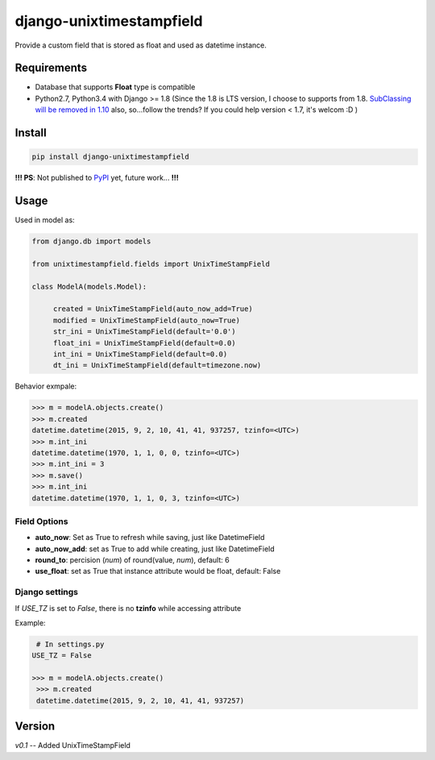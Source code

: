 django-unixtimestampfield
===========================

.. image:: https://img.shields.io/travis/myyang/django-unixtimestampfield.svg
         :target: https://travis-ci.org/myyang/django-unixtimestampfield


Provide a custom field that is stored as float and used as datetime instance.


Requirements
------------

* Database that supports **Float** type is compatible
* Python2.7, Python3.4 with Django >= 1.8
  (Since the 1.8 is LTS version, I choose to supports from 1.8. 
  `SubClassing will be removed in 1.10`_ also, so...follow the trends?
  If you could help version < 1.7, it's welcom :D )

.. _`SubClassing will be removed in 1.10`: https://github.com/django/django/blob/1.8/django/db/models/fields/subclassing.py#L21

Install
-------

.. code-block:: shell

   pip install django-unixtimestampfield

**!!! PS**: Not published to `PyPI`_ yet, future work... **!!!**

.. _`PyPI`: https://pypi.python.org/pypi


Usage
-----


Used in model as:

.. code-block:: python

   from django.db import models
   
   from unixtimestampfield.fields import UnixTimeStampField

   class ModelA(models.Model):

        created = UnixTimeStampField(auto_now_add=True)
        modified = UnixTimeStampField(auto_now=True)
        str_ini = UnixTimeStampField(default='0.0')
        float_ini = UnixTimeStampField(default=0.0)
        int_ini = UnixTimeStampField(default=0.0)
        dt_ini = UnixTimeStampField(default=timezone.now)


Behavior exmpale:

.. code-block:: python

    >>> m = modelA.objects.create()
    >>> m.created
    datetime.datetime(2015, 9, 2, 10, 41, 41, 937257, tzinfo=<UTC>)
    >>> m.int_ini
    datetime.datetime(1970, 1, 1, 0, 0, tzinfo=<UTC>)
    >>> m.int_ini = 3
    >>> m.save()
    >>> m.int_ini
    datetime.datetime(1970, 1, 1, 0, 3, tzinfo=<UTC>)

Field Options
~~~~~~~~~~~~~

* **auto_now**: Set as True to refresh while saving, just like DatetimeField
* **auto_now_add**: set as True to add while creating, just like DatetimeField
* **round_to**: percision (*num*)  of round(value, *num*), default: 6
* **use_float**: set as True that instance attribute would be float, default: False

Django settings
~~~~~~~~~~~~~~~


If `USE_TZ` is set to `False`, there is no **tzinfo** while accessing attribute

Example:

.. code-block:: python

    # In settings.py
   USE_TZ = False

   >>> m = modelA.objects.create()
    >>> m.created
    datetime.datetime(2015, 9, 2, 10, 41, 41, 937257)


Version
-------

*v0.1* -- Added UnixTimeStampField 
